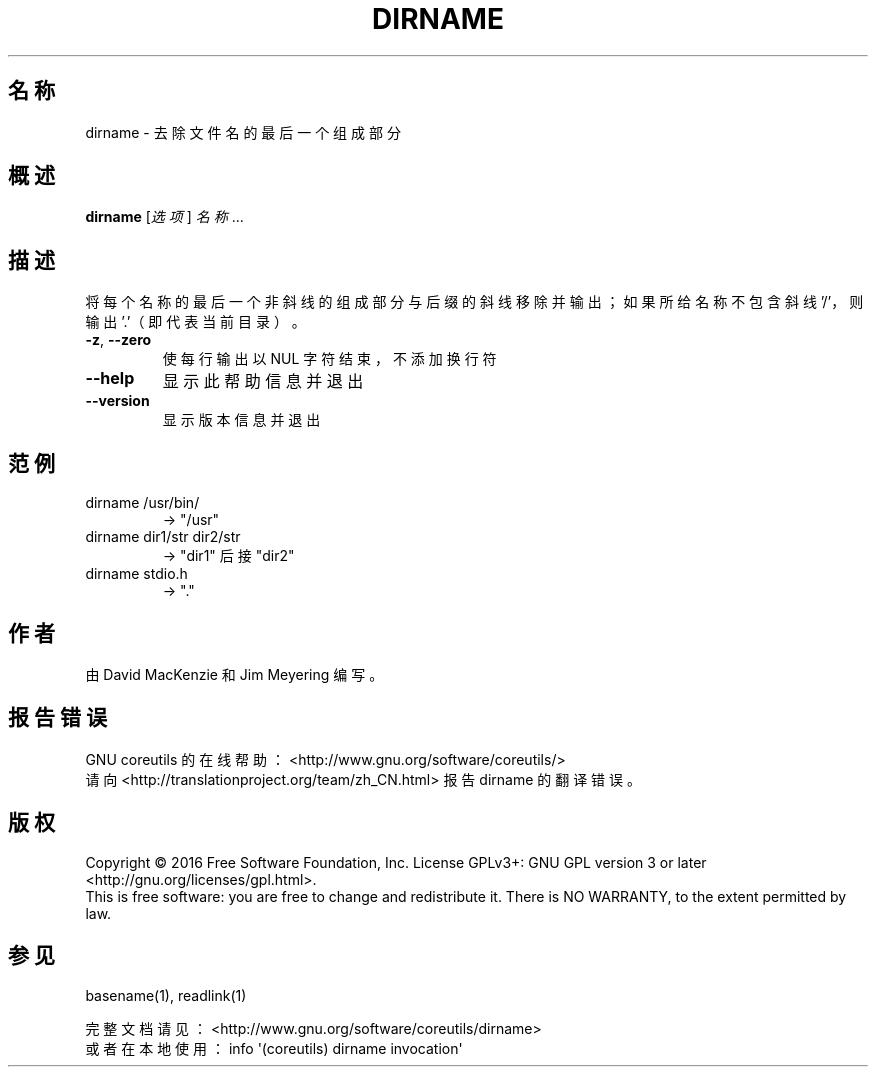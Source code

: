 .\" DO NOT MODIFY THIS FILE!  It was generated by help2man 1.47.3.
.\"*******************************************************************
.\"
.\" This file was generated with po4a. Translate the source file.
.\"
.\"*******************************************************************
.TH DIRNAME 1 2017年1月 "GNU coreutils 8.26" 用户命令
.SH 名称
dirname \- 去除文件名的最后一个组成部分
.SH 概述
\fBdirname\fP [\fI\,选项\/\fP] \fI\,名称\/\fP...
.SH 描述
.\" Add any additional description here
.PP
将每个名称的最后一个非斜线的组成部分与后缀的斜线移除并输出；如果所给名称不包含斜线 '/'，则输出 '.'（即代表当前目录）。
.TP 
\fB\-z\fP, \fB\-\-zero\fP
使每行输出以 NUL 字符结束，不添加换行符
.TP 
\fB\-\-help\fP
显示此帮助信息并退出
.TP 
\fB\-\-version\fP
显示版本信息并退出
.SH 范例
.TP 
dirname /usr/bin/
\-> "/usr"
.TP 
dirname dir1/str dir2/str
\-> "dir1" 后接 "dir2"
.TP 
dirname stdio.h
\-> "."
.SH 作者
由 David MacKenzie 和 Jim Meyering 编写。
.SH 报告错误
GNU coreutils 的在线帮助： <http://www.gnu.org/software/coreutils/>
.br
请向 <http://translationproject.org/team/zh_CN.html> 报告 dirname 的翻译错误。
.SH 版权
Copyright \(co 2016 Free Software Foundation, Inc.  License GPLv3+: GNU GPL
version 3 or later <http://gnu.org/licenses/gpl.html>.
.br
This is free software: you are free to change and redistribute it.  There is
NO WARRANTY, to the extent permitted by law.
.SH 参见
basename(1), readlink(1)
.PP
.br
完整文档请见： <http://www.gnu.org/software/coreutils/dirname>
.br
或者在本地使用： info \(aq(coreutils) dirname invocation\(aq
